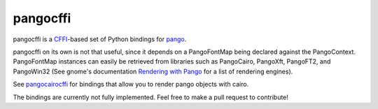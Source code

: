 pangocffi
=========

.. image:: https://img.shields.io/pypi/v/pangocffi.svg
    :target: https://pypi.python.org/pypi/pangocffi
    :alt: Latest PyPi Release

.. image:: https://img.shields.io/pypi/pyversions/pangocffi.svg?style=flat
    :target: https://pypi.python.org/pypi/pangocffi
    :alt: Supported Python Versions

.. image:: https://travis-ci.org/leifgehrmann/pangocffi.svg?branch=master
    :target: https://travis-ci.org/leifgehrmann/pangocffi

.. image:: https://readthedocs.org/projects/pangocffi/badge/?version=latest
    :target: https://pangocffi.readthedocs.io/en/latest/?badge=latest
    :alt: Documentation Status

.. image:: https://codecov.io/gh/leifgehrmann/pangocffi/branch/master/graph/badge.svg
    :target: https://codecov.io/gh/leifgehrmann/pangocffi
    :alt: Code Coverage

pangocffi is a `CFFI`_-based set of Python bindings for pango_.

pangocffi on its own is not that useful, since it depends on a PangoFontMap
being declared against the PangoContext.
PangoFontMap instances can easily be retrieved from libraries such as
PangoCairo, PangoXft, PangoFT2, and PangoWin32 (See gnome's documentation
`Rendering with Pango`_ for a list of rendering engines).

See pangocairocffi_ for bindings that allow you to render pango objects with
cairo.

.. _pangocairocffi: https://github.com/leifgehrmann/pangocairocffi
.. _Rendering with Pango: https://developer.gnome.org/pango/stable/rendering.html


The bindings are currently not fully implemented. Feel free to make a pull
request to contribute!

.. _CFFI: https://cffi.readthedocs.org/
.. _pango: https://pango.org/
